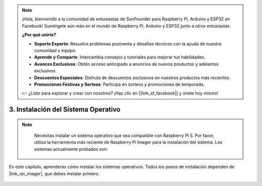 .. note::

    ¡Hola, bienvenido a la comunidad de entusiastas de SunFounder para Raspberry Pi, Arduino y ESP32 en Facebook! Sumérgete aún más en el mundo de Raspberry Pi, Arduino y ESP32 junto a otros entusiastas.

    **¿Por qué unirte?**

    - **Soporte Experto**: Resuelve problemas postventa y desafíos técnicos con la ayuda de nuestra comunidad y equipo.
    - **Aprende y Comparte**: Intercambia consejos y tutoriales para mejorar tus habilidades.
    - **Avances Exclusivos**: Obtén acceso anticipado a anuncios de nuevos productos y adelantos exclusivos.
    - **Descuentos Especiales**: Disfruta de descuentos exclusivos en nuestros productos más recientes.
    - **Promociones Festivas y Sorteos**: Participa en sorteos y promociones de temporada.

    👉 ¿Listo para explorar y crear con nosotros? ¡Haz clic en [|link_sf_facebook|] y únete hoy mismo!

.. _install_the_os:

3. Instalación del Sistema Operativo
=======================================

.. note::

    Necesitas instalar un sistema operativo que sea compatible con Raspberry Pi 5. Por favor, utiliza la herramienta más reciente de Raspberry Pi Imager para la instalación del sistema. Los sistemas actualmente probados son:

   .. image:: ../img/compitable_os.png
        :width: 600
        :align: center


En este capítulo, aprenderás cómo instalar los sistemas operativos. Todos los pasos de instalación dependen de |link_rpi_imager|, que debes instalar primero.

    .. toctree::
        :maxdepth: 1

        install_raspberry_os
        install_the_other_os

.. install_batocera

